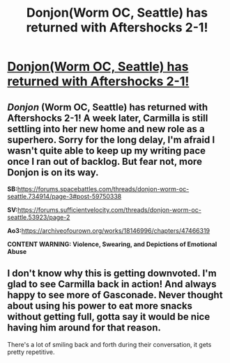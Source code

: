 #+TITLE: Donjon(Worm OC, Seattle) has returned with Aftershocks 2-1!

* [[https://archiveofourown.org/works/18146996/chapters/47466319][Donjon(Worm OC, Seattle) has returned with Aftershocks 2-1!]]
:PROPERTIES:
:Author: SilverstringstheBard
:Score: 6
:DateUnix: 1564516377.0
:DateShort: 2019-Jul-31
:FlairText: RT
:END:

** /Donjon/ (Worm OC, Seattle) has returned with Aftershocks 2-1! A week later, Carmilla is still settling into her new home and new role as a superhero. Sorry for the long delay, I'm afraid I wasn't quite able to keep up my writing pace once I ran out of backlog. But fear not, more Donjon is on its way.

*SB:*[[https://forums.spacebattles.com/threads/donjon-worm-oc-seattle.734914/page-3#post-59750338]]

*SV:*[[https://forums.sufficientvelocity.com/threads/donjon-worm-oc-seattle.53923/page-2]]

*Ao3:*[[https://archiveofourown.org/works/18146996/chapters/47466319]]

*CONTENT WARNING: Violence, Swearing, and Depictions of Emotional Abuse*
:PROPERTIES:
:Author: SilverstringstheBard
:Score: 3
:DateUnix: 1564516505.0
:DateShort: 2019-Jul-31
:END:


** I don't know why this is getting downvoted. I'm glad to see Carmilla back in action! And always happy to see more of Gasconade. Never thought about using his power to eat more snacks without getting full, gotta say it would be nice having him around for that reason.

There's a lot of smiling back and forth during their conversation, it gets pretty repetitive.
:PROPERTIES:
:Author: LazarusRises
:Score: 3
:DateUnix: 1564579832.0
:DateShort: 2019-Jul-31
:END:
